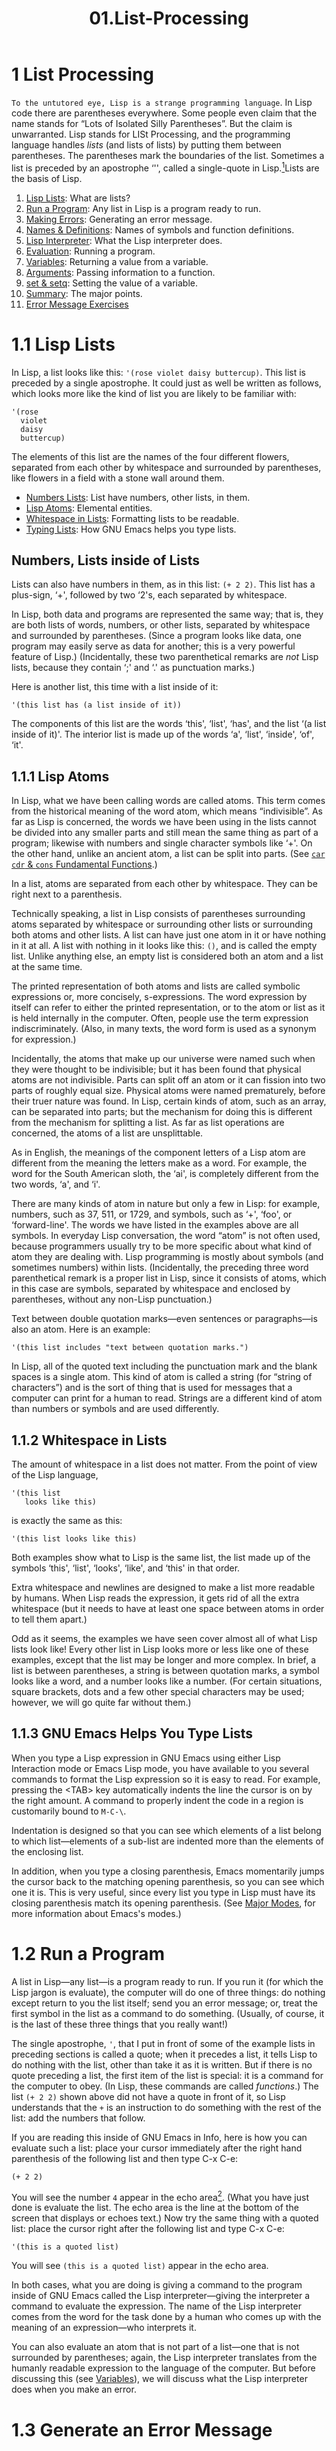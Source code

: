 #+TITLE: 01.List-Processing
* 1 List Processing
   :PROPERTIES:
   :CUSTOM_ID: list-processing
   :CLASS: chapter
   :END:

~To the untutored eye, Lisp is a strange programming language~. In Lisp code there are parentheses everywhere. Some people even claim that the name stands for “Lots of Isolated Silly Parentheses”. But the claim is unwarranted. Lisp stands for LISt Processing, and the programming language handles /lists/ (and lists of lists) by putting them between parentheses. The parentheses mark the boundaries of the list. Sometimes a list is preceded by an apostrophe ‘'', called a single-quote in Lisp.[fn:1]Lists are the basis of Lisp.

1) [[#Lisp-Lists][Lisp Lists]]: What are lists?
2) [[#Run-a-Program][Run a Program]]: Any list in Lisp is a program ready to run.
3) [[#Making-Errors][Making Errors]]: Generating an error message.
4) [[#Names-_0026-Definitions][Names & Definitions]]: Names of symbols and function definitions.
5) [[#Lisp-Interpreter][Lisp Interpreter]]: What the Lisp interpreter does.
6) [[#Evaluation][Evaluation]]: Running a program.
7) [[#Variables][Variables]]: Returning a value from a variable.
8) [[#Arguments][Arguments]]: Passing information to a function.
9) [[#set-_0026-setq][set & setq]]: Setting the value of a variable.
10) [[#Summary][Summary]]: The major points.
11) [[#Error-Message-Exercises][Error Message Exercises]]

* 1.1 Lisp Lists
    :PROPERTIES:
    :CUSTOM_ID: lisp-lists
    :CLASS: section
    :END:

 In Lisp, a list looks like this: ='(rose violet daisy buttercup)=. This list is preceded by a single apostrophe. It could just as well be written as follows, which looks more like the kind of list you are likely to be familiar with:

#+begin_src elisp
         '(rose
           violet
           daisy
           buttercup)
#+end_src

The elements of this list are the names of the four different flowers, separated from each other by whitespace and surrounded by parentheses, like flowers in a field with a stone wall around them.

- [[#Numbers-Lists][Numbers Lists]]: List have numbers, other lists, in them.
- [[#Lisp-Atoms][Lisp Atoms]]: Elemental entities.
- [[#Whitespace-in-Lists][Whitespace in Lists]]: Formatting lists to be readable.
- [[#Typing-Lists][Typing Lists]]: How GNU Emacs helps you type lists.




** Numbers, Lists inside of Lists
     :PROPERTIES:
     :CUSTOM_ID: numbers-lists-inside-of-lists
     :CLASS: unnumberedsubsec
     :END:

Lists can also have numbers in them, as in this list: =(+ 2 2)=. This list has a plus-sign, ‘+', followed by two ‘2's, each separated by whitespace.

In Lisp, both data and programs are represented the same way; that is, they are both lists of words, numbers, or other lists, separated by whitespace and surrounded by parentheses. (Since a program looks like data, one program may easily serve as data for another; this is a very powerful feature of Lisp.) (Incidentally, these two parenthetical remarks are /not/ Lisp lists, because they contain ‘;' and ‘.' as punctuation marks.)

Here is another list, this time with a list inside of it:

#+begin_src elisp
         '(this list has (a list inside of it))
#+end_src

The components of this list are the words ‘this', ‘list', ‘has', and the list ‘(a list inside of it)'. The interior list is made up of the words ‘a', ‘list', ‘inside', ‘of', ‘it'.




** 1.1.1 Lisp Atoms
     :PROPERTIES:
     :CUSTOM_ID: lisp-atoms
     :CLASS: subsection
     :END:

 In Lisp, what we have been calling words are called atoms. This term comes from the historical meaning of the word atom, which means “indivisible”. As far as Lisp is concerned, the words we have been using in the lists cannot be divided into any smaller parts and still mean the same thing as part of a program; likewise with numbers and single character symbols like ‘+'. On the other hand, unlike an ancient atom, a list can be split into parts. (See [[#car-cdr-_0026-cons][=car= =cdr= & =cons= Fundamental Functions]].)

In a list, atoms are separated from each other by whitespace. They can be right next to a parenthesis.

Technically speaking, a list in Lisp consists of parentheses surrounding atoms separated by whitespace or surrounding other lists or surrounding both atoms and other lists. A list can have just one atom in it or have nothing in it at all. A list with nothing in it looks like this: =()=, and is called the empty list. Unlike anything else, an empty list is considered both an atom and a list at the same time.

The printed representation of both atoms and lists are called symbolic expressions or, more concisely, s-expressions. The word expression by itself can refer to either the printed representation, or to the atom or list as it is held internally in the computer. Often, people use the term expression indiscriminately. (Also, in many texts, the word form is used as a synonym for expression.)

Incidentally, the atoms that make up our universe were named such when they were thought to be indivisible; but it has been found that physical atoms are not indivisible. Parts can split off an atom or it can fission into two parts of roughly equal size. Physical atoms were named prematurely, before their truer nature was found. In Lisp, certain kinds of atom, such as an array, can be separated into parts; but the mechanism for doing this is different from the mechanism for splitting a list. As far as list operations are concerned, the atoms of a list are unsplittable.

As in English, the meanings of the component letters of a Lisp atom are different from the meaning the letters make as a word. For example, the word for the South American sloth, the ‘ai', is completely different from the two words, ‘a', and ‘i'.

There are many kinds of atom in nature but only a few in Lisp: for example, numbers, such as 37, 511, or 1729, and symbols, such as ‘+', ‘foo', or ‘forward-line'. The words we have listed in the examples above are all symbols. In everyday Lisp conversation, the word “atom” is not often used, because programmers usually try to be more specific about what kind of atom they are dealing with. Lisp programming is mostly about symbols (and sometimes numbers) within lists. (Incidentally, the preceding three word parenthetical remark is a proper list in Lisp, since it consists of atoms, which in this case are symbols, separated by whitespace and enclosed by parentheses, without any non-Lisp punctuation.)

Text between double quotation marks---even sentences or paragraphs---is also an atom. Here is an example:

#+begin_src elisp
         '(this list includes "text between quotation marks.")
#+end_src

In Lisp, all of the quoted text including the punctuation mark and the blank spaces is a single atom. This kind of atom is called a string (for “string of characters”) and is the sort of thing that is used for messages that a computer can print for a human to read. Strings are a different kind of atom than numbers or symbols and are used differently.




** 1.1.2 Whitespace in Lists
     :PROPERTIES:
     :CUSTOM_ID: whitespace-in-lists
     :CLASS: subsection
     :END:

 The amount of whitespace in a list does not matter. From the point of view of the Lisp language,

#+begin_src elisp
         '(this list
            looks like this)
#+end_src

is exactly the same as this:

#+begin_src elisp
         '(this list looks like this)
#+end_src

Both examples show what to Lisp is the same list, the list made up of the symbols ‘this', ‘list', ‘looks', ‘like', and ‘this' in that order.

Extra whitespace and newlines are designed to make a list more readable by humans. When Lisp reads the expression, it gets rid of all the extra whitespace (but it needs to have at least one space between atoms in order to tell them apart.)

Odd as it seems, the examples we have seen cover almost all of what Lisp lists look like! Every other list in Lisp looks more or less like one of these examples, except that the list may be longer and more complex. In brief, a list is between parentheses, a string is between quotation marks, a symbol looks like a word, and a number looks like a number. (For certain situations, square brackets, dots and a few other special characters may be used; however, we will go quite far without them.)




** 1.1.3 GNU Emacs Helps You Type Lists
     :PROPERTIES:
     :CUSTOM_ID: gnu-emacs-helps-you-type-lists
     :CLASS: subsection
     :END:

When you type a Lisp expression in GNU Emacs using either Lisp Interaction mode or Emacs Lisp mode, you have available to you several commands to format the Lisp expression so it is easy to read. For example, pressing the <TAB> key automatically indents the line the cursor is on by the right amount. A command to properly indent the code in a region is customarily bound to =M-C-\=.
 # 得到: 应用M-C-\调整

Indentation is designed so that you can see which elements of a list belong to which list---elements of a sub-list are indented more than the elements of the enclosing list.

In addition, when you type a closing parenthesis, Emacs momentarily jumps the cursor back to the matching opening parenthesis, so you can see which one it is. This is very useful, since every list you type in Lisp must have its closing parenthesis match its opening parenthesis. (See [[https://www.gnu.org/software/emacs/manual/html_mono/emacs.html#Major-Modes][Major Modes]], for more information about Emacs's modes.)




* 1.2 Run a Program
    :PROPERTIES:
    :CUSTOM_ID: run-a-program
    :CLASS: section
    :END:

A list in Lisp---any list---is a program ready to run. If you run it (for which the Lisp jargon is evaluate), the computer will do one of three things: do nothing except return to you the list itself; send you an error message; or, treat the first symbol in the list as a command to do something. (Usually, of course, it is the last of these three things that you really want!)

The single apostrophe, ='=, that I put in front of some of the example lists in preceding sections is called a quote; when it precedes a list, it tells Lisp to do nothing with the list, other than take it as it is written. But if there is no quote preceding a list, the first item of the list is special: it is a command for the computer to obey. (In Lisp, these commands are called /functions/.) The list =(+ 2 2)= shown above did not have a quote in front of it, so Lisp understands that the =+= is an instruction to do something with the rest of the list: add the numbers that follow.

If you are reading this inside of GNU Emacs in Info, here is how you can evaluate such a list: place your cursor immediately after the right hand parenthesis of the following list and then type C-x C-e:

#+begin_src elisp
         (+ 2 2)
#+end_src

You will see the number =4= appear in the echo area[[#fn-2][^{2}]]. (What you have just done is evaluate the list. The echo area is the line at the bottom of the screen that displays or echoes text.) Now try the same thing with a quoted list: place the cursor right after the following list and type C-x C-e:

#+begin_src elisp
         '(this is a quoted list)
#+end_src

You will see =(this is a quoted list)= appear in the echo area.

In both cases, what you are doing is giving a command to the program inside of GNU Emacs called the Lisp interpreter---giving the interpreter a command to evaluate the expression. The name of the Lisp interpreter comes from the word for the task done by a human who comes up with the meaning of an expression---who interprets it.

You can also evaluate an atom that is not part of a list---one that is not surrounded by parentheses; again, the Lisp interpreter translates from the humanly readable expression to the language of the computer. But before discussing this (see [[#Variables][Variables]]), we will discuss what the Lisp interpreter does when you make an error.




* 1.3 Generate an Error Message
    :PROPERTIES:
    :CUSTOM_ID: generate-an-error-message
    :CLASS: section
    :END:

 Partly so you won't worry if you do it accidentally, we will now give a command to the Lisp interpreter that generates an error message. This is a harmless activity; and indeed, we will often try to generate error messages intentionally. Once you understand the jargon, error messages can be informative. Instead of being called “error” messages, they should be called “help” messages. They are like signposts to a traveler in a strange country; deciphering them can be hard, but once understood, they can point the way.

The error message is generated by a built-in GNU Emacs debugger. We will enter the debugger. You get out of the debugger by typing =q=.
# 得到:退出debugger的方法.
What we will do is evaluate a list that is not quoted and does not have a meaningful command as its first element. Here is a list almost exactly the same as the one we just used, but without the single-quote in front of it. Position the cursor right after it and type C-x C-e:

#+begin_src elisp
         (this is an unquoted list)
#+end_src

A *Backtrace* window will open up and you should see the following in it:

#+begin_src elisp
         ---------- Buffer: *Backtrace* ----------
         Debugger entered--Lisp error: (void-function this)
           (this is an unquoted list)
           eval((this is an unquoted list) nil)
           elisp--eval-last-sexp(nil)
           eval-last-sexp(nil)
           funcall-interactively(eval-last-sexp nil)
           call-interactively(eval-last-sexp nil nil)
           command-execute(eval-last-sexp)
         ---------- Buffer: *Backtrace* ----------
#+end_src

Your cursor will be in this window (you may have to wait a few seconds before it becomes visible). To quit the debugger and make the debugger window go away, type:

#+begin_src elisp
         q
#+end_src

Please type q right now, so you become confident that you can get out of the debugger. Then, type C-x C-e again to re-enter it.

Based on what we already know, we can almost read this error message.

You read the *Backtrace* buffer from the bottom up; it tells you what Emacs did. When you typed C-x C-e, you made an interactive call to the command =eval-last-sexp=. =eval= is an abbreviation for “evaluate” and =sexp= is an abbreviation for “symbolic expression”. The command means “evaluate last symbolic expression”, which is the expression just before your cursor.

Each line above tells you what the Lisp interpreter evaluated next. The most recent action is at the top. The buffer is called the *Backtrace* buffer because it enables you to track Emacs backwards.

At the top of the *Backtrace* buffer, you see the line:

#+begin_src elisp
         Debugger entered--Lisp error: (void-function this)
#+end_src

The Lisp interpreter tried to evaluate the first atom of the list, the word ‘this'. It is this action that generated the error message ‘void-function this'.

The message contains the words ‘void-function' and ‘this'.

The word ‘function' was mentioned once before. It is a very important word. For our purposes, we can define it by saying that a function is a set of instructions to the computer that tell the computer to do something.

Now we can begin to understand the error message: ‘void-function this'. The function (that is, the word ‘this') does not have a definition of any set of instructions for the computer to carry out.

The slightly odd word, ‘void-function', is designed to cover the way Emacs Lisp is implemented, which is that when a symbol does not have a function definition attached to it, the place that should contain the instructions is void.

On the other hand, since we were able to add 2 plus 2 successfully, by evaluating =(+ 2 2)=, we can infer that the symbol =+= must have a set of instructions for the computer to obey and those instructions must be to add the numbers that follow the =+=.

It is possible to prevent Emacs entering the debugger in cases like this. We do not explain how to do that here, but we will mention what the result looks like, because you may encounter a similar situation if there is a bug in some Emacs code that you are using. In such cases, you will see only one line of error message; it will appear in the echo area and look like this:

#+begin_src elisp
         Symbol's function definition is void: this
#+end_src

The message goes away as soon as you type a key, even just to move the cursor.

We know the meaning of the word ‘Symbol'. It refers to the first atom of the list, the word ‘this'. The word ‘function' refers to the instructions that tell the computer what to do. (Technically, the symbol tells the computer where to find the instructions, but this is a complication we can ignore for the moment.)

The error message can be understood: ‘Symbol's function definition is void: this'. The symbol (that is, the word ‘this') lacks instructions for the computer to carry out.




* 1.4 Symbol Names and Function Definitions
    :PROPERTIES:
    :CUSTOM_ID: symbol-names-and-function-definitions
    :CLASS: section
    :END:

 We can articulate another characteristic of Lisp based on what we have discussed so far---an important characteristic: a symbol, like =+=, is not itself the set of instructions for the computer to carry out. Instead, the symbol is used, perhaps temporarily, as a way of locating the definition or set of instructions. What we see is the name through which the instructions can be found. Names of people work the same way. I can be referred to as ‘Bob'; however, I am not the letters ‘B', ‘o', ‘b' but am, or was, the consciousness consistently associated with a particular life-form. The name is not me, but it can be used to refer to me.

In Lisp, one set of instructions can be attached to several names. For example, the computer instructions for adding numbers can be linked to the symbol =plus= as well as to the symbol =+= (and are in some dialects of Lisp). Among humans, I can be referred to as ‘Robert' as well as ‘Bob' and by other words as well.

On the other hand, a symbol can have only one function definition attached to it at a time. Otherwise, the computer would be confused as to which definition to use. If this were the case among people, only one person in the world could be named ‘Bob'. However, the function definition to which the name refers can be changed readily. (See [[#Install][Install a Function Definition]].)

Since Emacs Lisp is large, it is customary to name symbols in a way that identifies the part of Emacs to which the function belongs. Thus, all the names for functions that deal with Texinfo start with ‘texinfo-' and those for functions that deal with reading mail start with ‘rmail-'.




* 1.5 The Lisp Interpreter
    :PROPERTIES:
    :CUSTOM_ID: the-lisp-interpreter
    :CLASS: section
    :END:

Based on what we have seen, we can now start to figure out what the Lisp interpreter does when we command it to evaluate a list. First, it looks to see whether there is a quote before the list; if there is, the interpreter just gives us the list. On the other hand, if there is no quote, the interpreter looks at the first element in the list and sees whether it has a function definition. If it does, the interpreter carries out the instructions in the function definition. Otherwise, the interpreter prints an error message.

This is how Lisp works. Simple. There are added complications which we will get to in a minute, but these are the fundamentals. Of course, to write Lisp programs, you need to know how to write function definitions and attach them to names, and how to do this without confusing either yourself or the computer.

- [[#Complications][Complications]]: Variables, Special forms, Lists within.
- [[#Byte-Compiling][Byte Compiling]]: Specially processing code for speed.


** Complications
     :PROPERTIES:
     :CUSTOM_ID: complications
     :CLASS: unnumberedsubsec
     :END:

Now, for the first complication. In addition to lists, the Lisp interpreter can evaluate a symbol that is not quoted and does not have parentheses around it. The Lisp interpreter will attempt to determine the symbol's value as a variable. This situation is described in the section on variables. (See [[#Variables][Variables]].)

The second complication occurs because some functions are unusual and do not work in the usual manner. Those that don't are called special forms. They are used for special jobs, like defining a function, and there are not many of them. In the next few chapters, you will be introduced to several of the more important special forms.

As well as special forms, there are also macros. A macro is a construct defined in Lisp, which differs from a function in that it translates a Lisp expression into another expression that is to be evaluated in place of the original expression. (See [[#Lisp-macro][Lisp macro]].)

For the purposes of this introduction, you do not need to worry too much about whether something is a special form, macro, or ordinary function. For example, =if= is a special form (see [[#if][if]]), but =when= is a macro (see [[#Lisp-macro][Lisp macro]]). In earlier versions of Emacs, =defun= was a special form, but now it is a macro (see [[#defun][defun]]). It still behaves in the same way.

The final complication is this: if the function that the Lisp interpreter is looking at is not a special form, and if it is part of a list, the Lisp interpreter looks to see whether the list has a list inside of it. If there is an inner list, the Lisp interpreter first figures out what it should do with the inside list, and then it works on the outside list. If there is yet another list embedded inside the inner list, it works on that one first, and so on. It always works on the innermost list first. The interpreter works on the innermost list first, to evaluate the result of that list. The result may be used by the enclosing expression.

Otherwise, the interpreter works left to right, from one expression to the next.


** 1.5.1 Byte Compiling
     :PROPERTIES:
     :CUSTOM_ID: byte-compiling
     :CLASS: subsection
     :END:

 One other aspect of interpreting: the Lisp interpreter is able to interpret two kinds of entity: humanly readable code, on which we will focus exclusively, and specially processed code, called byte compiled code, which is not humanly readable. Byte compiled code runs faster than humanly readable code.

You can transform humanly readable code into byte compiled code by running one of the compile commands such as =byte-compile-file=. Byte compiled code is usually stored in a file that ends with a .elc extension rather than a .el extension. You will see both kinds of file in the emacs/lisp directory; the files to read are those with .el extensions.

As a practical matter, for most things you might do to customize or extend Emacs, you do not need to byte compile; and I will not discuss the topic here. See [[https://www.gnu.org/software/emacs/manual/html_mono/elisp.html#Byte-Compilation][Byte Compilation]], for a full description of byte compilation.




* 1.6 Evaluation
    :PROPERTIES:
    :CUSTOM_ID: evaluation
    :CLASS: section
    :END:

 When the Lisp interpreter works on an expression, the term for the activity is called evaluation. We say that the interpreter “evaluates the expression”. I've used this term several times before. The word comes from its use in everyday language, “to ascertain the value or amount of; to appraise”, according to Webster's New Collegiate Dictionary.

- [[#How-the-Interpreter-Acts][How the Interpreter Acts]]: Returns and Side Effects...
- [[#Evaluating-Inner-Lists][Evaluating Inner Lists]]: Lists within lists...


** How the Lisp Interpreter Acts
     :PROPERTIES:
     :CUSTOM_ID: how-the-lisp-interpreter-acts
     :CLASS: unnumberedsubsec
     :END:

After evaluating an expression, the Lisp interpreter will most likely return the value that the computer produces by carrying out the instructions it found in the function definition, or perhaps it will give up on that function and produce an error message. (The interpreter may also find itself tossed, so to speak, to a different function or it may attempt to repeat continually what it is doing for ever and ever in an infinite loop. These actions are less common; and we can ignore them.) Most frequently, the interpreter returns a value.

At the same time the interpreter returns a value, it may do something else as well, such as move a cursor or copy a file; this other kind of action is called a side effect. Actions that we humans think are important, such as printing results, are often side effects to the Lisp interpreter. It is fairly easy to learn to use side effects.

In summary, evaluating a symbolic expression most commonly causes the Lisp interpreter to return a value and perhaps carry out a side effect; or else produce an error.




** 1.6.1 Evaluating Inner Lists
     :PROPERTIES:
     :CUSTOM_ID: evaluating-inner-lists
     :CLASS: subsection
     :END:

 If evaluation applies to a list that is inside another list, the outer list may use the value returned by the first evaluation as information when the outer list is evaluated. This explains why inner expressions are evaluated first: the values they return are used by the outer expressions.

We can investigate this process by evaluating another addition example. Place your cursor after the following expression and type C-x C-e:

#+begin_src elisp
         (+ 2 (+ 3 3))
#+end_src

The number 8 will appear in the echo area.

What happens is that the Lisp interpreter first evaluates the inner expression, =(+ 3 3)=, for which the value 6 is returned; then it evaluates the outer expression as if it were written =(+ 2 6)=, which returns the value 8. Since there are no more enclosing expressions to evaluate, the interpreter prints that value in the echo area.

Now it is easy to understand the name of the command invoked by the keystrokes C-x C-e: the name is =eval-last-sexp=. The letters =sexp= are an abbreviation for “symbolic expression”, and =eval= is an abbreviation for “evaluate”. The command evaluates the last symbolic expression.

As an experiment, you can try evaluating the expression by putting the cursor at the beginning of the next line immediately following the expression, or inside the expression.

Here is another copy of the expression:

#+begin_src elisp
         (+ 2 (+ 3 3))
#+end_src

If you place the cursor at the beginning of the blank line that immediately follows the expression and type C-x C-e, you will still get the value 8 printed in the echo area. Now try putting the cursor inside the expression. If you put it right after the next to last parenthesis (so it appears to sit on top of the last parenthesis), you will get a 6 printed in the echo area! This is because the command evaluates the expression =(+ 3 3)=.

Now put the cursor immediately after a number. Type C-x C-e and you will get the number itself. In Lisp, if you evaluate a number, you get the number itself---this is how numbers differ from symbols. If you evaluate a list starting with a symbol like =+=, you will get a value returned that is the result of the computer carrying out the instructions in the function definition attached to that name. If a symbol by itself is evaluated, something different happens, as we will see in the next section.




* 1.7 Variables
    :PROPERTIES:
    :CUSTOM_ID: variables
    :CLASS: section
    :END:

 In Emacs Lisp, a symbol can have a value attached to it just as it can have a function definition attached to it. The two are different. The function definition is a set of instructions that a computer will obey. A value, on the other hand, is something, such as number or a name, that can vary (which is why such a symbol is called a variable). The value of a symbol can be any expression in Lisp, such as a symbol, number, list, or string. A symbol that has a value is often called a variable.

A symbol can have both a function definition and a value attached to it at the same time. Or it can have just one or the other. The two are separate. This is somewhat similar to the way the name Cambridge can refer to the city in Massachusetts and have some information attached to the name as well, such as “great programming center”.

Another way to think about this is to imagine a symbol as being a chest of drawers. The function definition is put in one drawer, the value in another, and so on. What is put in the drawer holding the value can be changed without affecting the contents of the drawer holding the function definition, and vice versa.

- [[#fill_002dcolumn-Example][fill-column Example]]
- [[#Void-Function][Void Function]]: The error message for a symbol without a function.
- [[#Void-Variable][Void Variable]]: The error message for a symbol without a value.


** =fill-column=, an Example Variable
     :PROPERTIES:
     :CUSTOM_ID: fill-column-an-example-variable
     :CLASS: unnumberedsubsec
     :END:

The variable =fill-column= illustrates a symbol with a value attached to it: in every GNU Emacs buffer, this symbol is set to some value, usually 72 or 70, but sometimes to some other value. To find the value of this symbol, evaluate it by itself. If you are reading this in Info inside of GNU Emacs, you can do this by putting the cursor after the symbol and typing C-x C-e:

#+begin_src elisp
         fill-column
#+end_src

After I typed C-x C-e, Emacs printed the number 72 in my echo area. This is the value for which =fill-column= is set for me as I write this. It may be different for you in your Info buffer. Notice that the value returned as a variable is printed in exactly the same way as the value returned by a function carrying out its instructions. From the point of view of the Lisp interpreter, a value returned is a value returned. What kind of expression it came from ceases to matter once the value is known.

A symbol can have any value attached to it or, to use the jargon, we can bind the variable to a value: to a number, such as 72; to a string, ="such as this"=; to a list, such as =(spruce pine oak)=; we can even bind a variable to a function definition.

A symbol can be bound to a value in several ways. See [[#set-_0026-setq][Setting the Value of a Variable]], for information about one way to do this.




** 1.7.1 Error Message for a Symbol Without a Function
     :PROPERTIES:
     :CUSTOM_ID: error-message-for-a-symbol-without-a-function
     :CLASS: subsection
     :END:

 When we evaluated =fill-column= to find its value as a variable, we did not place parentheses around the word. This is because we did not intend to use it as a function name.

If =fill-column= were the first or only element of a list, the Lisp interpreter would attempt to find the function definition attached to it. But =fill-column= has no function definition. Try evaluating this:

#+begin_src elisp
         (fill-column)
#+end_src

You will create a *Backtrace* buffer that says:

#+begin_src elisp
         ---------- Buffer: *Backtrace* ----------
         Debugger entered--Lisp error: (void-function fill-column)
           (fill-column)
           eval((fill-column) nil)
           elisp--eval-last-sexp(nil)
           eval-last-sexp(nil)
           funcall-interactively(eval-last-sexp nil)
           call-interactively(eval-last-sexp nil nil)
           command-execute(eval-last-sexp)
         ---------- Buffer: *Backtrace* ----------
#+end_src

(Remember, to quit the debugger and make the debugger window go away, type q in the *Backtrace* buffer.)



** 1.7.2 Error Message for a Symbol Without a Value
     :PROPERTIES:
     :CUSTOM_ID: error-message-for-a-symbol-without-a-value
     :CLASS: subsection
     :END:

 If you attempt to evaluate a symbol that does not have a value bound to it, you will receive an error message. You can see this by experimenting with our 2 plus 2 addition. In the following expression, put your cursor right after the =+=, before the first number 2, type C-x C-e:

#+begin_src elisp
         (+ 2 2)
#+end_src

In GNU Emacs 22, you will create a *Backtrace* buffer that says:

#+begin_src elisp
         ---------- Buffer: *Backtrace* ----------
         Debugger entered--Lisp error: (void-variable +)
           eval(+)
           elisp--eval-last-sexp(nil)
           eval-last-sexp(nil)
           funcall-interactively(eval-last-sexp nil)
           call-interactively(eval-last-sexp nil nil)
           command-execute(eval-last-sexp)
         ---------- Buffer: *Backtrace* ----------
#+end_src

(Again, you can quit the debugger by typing q in the *Backtrace* buffer.)

This backtrace is different from the very first error message we saw, which said, ‘Debugger entered--Lisp error: (void-function this)'. In this case, the function does not have a value as a variable; while in the other error message, the function (the word ‘this') did not have a definition.

In this experiment with the =+=, what we did was cause the Lisp interpreter to evaluate the =+= and look for the value of the variable instead of the function definition. We did this by placing the cursor right after the symbol rather than after the parenthesis of the enclosing list as we did before. As a consequence, the Lisp interpreter evaluated the preceding s-expression, which in this case was =+= by itself.

Since =+= does not have a value bound to it, just the function definition, the error message reported that the symbol's value as a variable was void.




* 1.8 Arguments
    :PROPERTIES:
    :CUSTOM_ID: arguments
    :CLASS: section
    :END:

 To see how information is passed to functions, let's look again at our old standby, the addition of two plus two. In Lisp, this is written as follows:

#+begin_src elisp
         (+ 2 2)
#+end_src

If you evaluate this expression, the number 4 will appear in your echo area. What the Lisp interpreter does is add the numbers that follow the =+=.

The numbers added by =+= are called the arguments of the function =+=. These numbers are the information that is given to or passed to the function.

The word “argument” comes from the way it is used in mathematics and does not refer to a disputation between two people; instead it refers to the information presented to the function, in this case, to the =+=. In Lisp, the arguments to a function are the atoms or lists that follow the function. The values returned by the evaluation of these atoms or lists are passed to the function. Different functions require different numbers of arguments; some functions require none at all.[[#fn-3][^{3}]]

1) [[#Data-types][Data types]]: Types of data passed to a function.
2) [[#Args-as-Variable-or-List][Args as Variable or List]]: An argument can be the value of a variable or list.
3) [[#Variable-Number-of-Arguments][Variable Number of Arguments]]: Some functions may take a variable number of arguments.
4) [[#Wrong-Type-of-Argument][Wrong Type of Argument]]: Passing an argument of the wrong type to a function.
5) [[#message][message]]: A useful function for sending messages.

** 1.8.1 Arguments' Data Types
     :PROPERTIES:
     :CUSTOM_ID: arguments-data-types
     :CLASS: subsection
     :END:

 The type of data that should be passed to a function depends on what kind of information it uses. The arguments to a function such as =+= must have values that are numbers, since =+= adds numbers. Other functions use different kinds of data for their arguments.

For example, the =concat= function links together or unites two or more strings of text to produce a string. The arguments are strings. Concatenating the two character strings =abc=, =def= produces the single string =abcdef=. This can be seen by evaluating the following:

#+begin_src elisp
         (concat "abc" "def")
#+end_src

The value produced by evaluating this expression is ="abcdef"=.

A function such as =substring= uses both a string and numbers as arguments. The function returns a part of the string, a substring of the first argument. This function takes three arguments. Its first argument is the string of characters, the second and third arguments are numbers that indicate the beginning (inclusive) and end (exclusive) of the substring. The numbers are a count of the number of characters (including spaces and punctuation) from the beginning of the string. Note that the characters in a string are numbered from zero, not one.

For example, if you evaluate the following:

#+begin_src elisp
         (substring "The quick brown fox jumped." 16 19)
#+end_src

you will see ="fox"= appear in the echo area. The arguments are the string and the two numbers.

Note that the string passed to =substring= is a single atom even though it is made up of several words separated by spaces. Lisp counts everything between the two quotation marks as part of the string, including the spaces. You can think of the =substring= function as a kind of atom smasher since it takes an otherwise indivisible atom and extracts a part. However, =substring= is only able to extract a substring from an argument that is a string, not from another type of atom such as a number or symbol.



** 1.8.2 An Argument as the Value of a Variable or List
     :PROPERTIES:
     :CUSTOM_ID: an-argument-as-the-value-of-a-variable-or-list
     :CLASS: subsection
     :END:

An argument can be a symbol that returns a value when it is evaluated. For example, when the symbol =fill-column= by itself is evaluated, it returns a number. This number can be used in an addition.

Position the cursor after the following expression and type C-x C-e:

#+begin_src elisp
         (+ 2 fill-column)
#+end_src

The value will be a number two more than what you get by evaluating =fill-column= alone. For me, this is 74, because my value of =fill-column= is 72.

As we have just seen, an argument can be a symbol that returns a value when evaluated. In addition, an argument can be a list that returns a value when it is evaluated. For example, in the following expression, the arguments to the function =concat= are the strings ="The "= and =" red foxes."= and the list =(number-to-string (+ 2 fill-column))=.

#+begin_src elisp
         (concat "The " (number-to-string (+ 2 fill-column)) " red foxes.")
#+end_src

If you evaluate this expression---and if, as with my Emacs, =fill-column= evaluates to 72---="The 74 red foxes."= will appear in the echo area. (Note that you must put spaces after the word ‘The' and before the word ‘red' so they will appear in the final string. The function =number-to-string= converts the integer that the addition function returns to a string. =number-to-string= is also known as =int-to-string=.)



** 1.8.3 Variable Number of Arguments
     :PROPERTIES:
     :CUSTOM_ID: variable-number-of-arguments
     :CLASS: subsection
     :END:

 Some functions, such as =concat=, =+= or =*=, take any number of arguments. (The =*= is the symbol for multiplication.) This can be seen by evaluating each of the following expressions in the usual way. What you will see in the echo area is printed in this text after ‘⇒', which you may read as “evaluates to”.

In the first set, the functions have no arguments:

#+begin_src elisp
         (+)       ⇒ 0

         (*)       ⇒ 1
#+end_src

In this set, the functions have one argument each:

#+begin_src elisp
         (+ 3)     ⇒ 3

         (* 3)     ⇒ 3
#+end_src

In this set, the functions have three arguments each:

#+begin_src elisp
         (+ 3 4 5) ⇒ 12

         (* 3 4 5) ⇒ 60
#+end_src



** 1.8.4 Using the Wrong Type Object as an Argument
     :PROPERTIES:
     :CUSTOM_ID: using-the-wrong-type-object-as-an-argument
     :CLASS: subsection
     :END:

 When a function is passed an argument of the wrong type, the Lisp interpreter produces an error message. For example, the =+= function expects the values of its arguments to be numbers. As an experiment we can pass it the quoted symbol =hello= instead of a number. Position the cursor after the following expression and type C-x C-e:

#+begin_src elisp
         (+ 2 'hello)
#+end_src

When you do this you will generate an error message. What has happened is that =+= has tried to add the 2 to the value returned by ='hello=, but the value returned by ='hello= is the symbol =hello=, not a number. Only numbers can be added. So =+= could not carry out its addition.

You will create and enter a *Backtrace* buffer that says:

#+begin_src elisp
         ---------- Buffer: *Backtrace* ----------
         Debugger entered--Lisp error:
                  (wrong-type-argument number-or-marker-p hello)
           +(2 hello)
           eval((+ 2 'hello) nil)
           elisp--eval-last-sexp(t)
           eval-last-sexp(nil)
           funcall-interactively(eval-print-last-sexp nil)
           call-interactively(eval-print-last-sexp nil nil)
           command-execute(eval-print-last-sexp)
         ---------- Buffer: *Backtrace* ----------
#+end_src

As usual, the error message tries to be helpful and makes sense after you learn how to read it.[[#fn-4][^{4}]]

The first part of the error message is straightforward; it says ‘wrong type argument'.

The symbol =number-or-marker-p= says that the Lisp interpreter is trying to determine whether the information presented it (the value of the argument) is a number or a marker (a special object representing a buffer position). What it does is test to see whether the =+= is being given numbers to add. It also tests to see whether the argument is something called a marker, which is a specific feature of Emacs Lisp. (In Emacs, locations in a buffer are recorded as markers. When the mark is set with the C-@ or C-<SPC> command, its position is kept as a marker. The mark can be considered a number---the number of characters the location is from the beginning of the buffer.) In Emacs Lisp, =+= can be used to add the numeric value of marker positions as numbers.

The ‘p' of =number-or-marker-p= is the embodiment of a practice started in the early days of Lisp programming. The ‘p' stands for “predicate”. In the jargon used by the early Lisp researchers, a predicate refers to a function to determine whether some property is true or false. So the ‘p' tells us that =number-or-marker-p= is the name of a function that determines whether it is true or false that the argument supplied is a number or a marker. Other Lisp symbols that end in ‘p' include =zerop=, a function that tests whether its argument has the value of zero, and =listp=, a function that tests whether its argument is a list.

Finally, the last part of the error message is the symbol =hello=. This is the value of the argument that was passed to =+=. If the addition had been passed the correct type of object, the value passed would have been a number, such as 37, rather than a symbol like =hello=. But then you would not have got the error message.



** 1.8.5 The =message= Function
     :PROPERTIES:
     :CUSTOM_ID: the-message-function
     :CLASS: subsection
     :END:

 Like =+=, the =message= function takes a variable number of arguments. It is used to send messages to the user and is so useful that we will describe it here.

A message is printed in the echo area. For example, you can print a message in your echo area by evaluating the following list:

#+begin_src elisp
         (message "This message appears in the echo area!")
#+end_src

The whole string between double quotation marks is a single argument and is printed /in toto/. (Note that in this example, the message itself will appear in the echo area within double quotes; that is because you see the value returned by the =message= function. In most uses of =message= in programs that you write, the text will be printed in the echo area as a side-effect, without the quotes. See [[#multiply_002dby_002dseven-in-detail][=multiply-by-seven= in detail]], for an example of this.)

However, if there is a ‘%s' in the quoted string of characters, the =message= function does not print the ‘%s' as such, but looks to the argument that follows the string. It evaluates the second argument and prints the value at the location in the string where the ‘%s' is.

You can see this by positioning the cursor after the following expression and typing C-x C-e:

#+begin_src elisp
         (message "The name of this buffer is: %s." (buffer-name))
#+end_src

In Info, ="The name of this buffer is: *info*."= will appear in the echo area. The function =buffer-name= returns the name of the buffer as a string, which the =message= function inserts in place of =%s=.

To print a value as an integer, use ‘%d' in the same way as ‘%s'. For example, to print a message in the echo area that states the value of the =fill-column=, evaluate the following:

#+begin_src elisp
         (message "The value of fill-column is %d." fill-column)
#+end_src

On my system, when I evaluate this list, ="The value of fill-column is 72."= appears in my echo area[[#fn-5][^{5}]].

If there is more than one ‘%s' in the quoted string, the value of the first argument following the quoted string is printed at the location of the first ‘%s' and the value of the second argument is printed at the location of the second ‘%s', and so on.

For example, if you evaluate the following,

#+begin_src elisp
         (message "There are %d %s in the office!"
                  (- fill-column 14) "pink elephants")
#+end_src

a rather whimsical message will appear in your echo area. On my system it says, ="There are 58 pink elephants in the office!"=.

The expression =(- fill-column 14)= is evaluated and the resulting number is inserted in place of the ‘%d'; and the string in double quotes, ="pink elephants"=, is treated as a single argument and inserted in place of the ‘%s'. (That is to say, a string between double quotes evaluates to itself, like a number.)

Finally, here is a somewhat complex example that not only illustrates the computation of a number, but also shows how you can use an expression within an expression to generate the text that is substituted for ‘%s':

#+begin_src elisp
         (message "He saw %d %s"
                  (- fill-column 32)
                  (concat "red "
                          (substring
                           "The quick brown foxes jumped." 16 21)
                          " leaping."))
#+end_src

In this example, =message= has three arguments: the string, ="He saw %d %s"=, the expression, =(- fill-column 32)=, and the expression beginning with the function =concat=. The value resulting from the evaluation of =(- fill-column 32)= is inserted in place of the ‘%d'; and the value returned by the expression beginning with =concat= is inserted in place of the ‘%s'.

When your fill column is 70 and you evaluate the expression, the message ="He saw 38 red foxes leaping."= appears in your echo area.




* 1.9 Setting the Value of a Variable
    :PROPERTIES:
    :CUSTOM_ID: setting-the-value-of-a-variable
    :CLASS: section
    :END:

There are several ways by which a variable can be given a value. One of the ways is to use either the function =set= or the function =setq=. Another way is to use =let= (see [[#let][let]]). (The jargon for this process is to bind a variable to a value.)

The following sections not only describe how =set= and =setq= work but also illustrate how arguments are passed.

- [[#Using-set][Using set]]: Setting values.
- [[#Using-setq][Using setq]]: Setting a quoted value.
- [[#Counting][Counting]]: Using =setq= to count.



** 1.9.1 Using =set=
     :PROPERTIES:
     :CUSTOM_ID: using-set
     :CLASS: subsection
     :END:

 To set the value of the symbol =flowers= to the list ='(rose violet daisy buttercup)=, evaluate the following expression by positioning the cursor after the expression and typing C-x C-e.

#+begin_src elisp
         (set 'flowers '(rose violet daisy buttercup))
#+end_src

The list =(rose violet daisy buttercup)= will appear in the echo area. This is what is /returned/ by the =set= function. As a side effect, the symbol =flowers= is bound to the list; that is, the symbol =flowers=, which can be viewed as a variable, is given the list as its value. (This process, by the way, illustrates how a side effect to the Lisp interpreter, setting the value, can be the primary effect that we humans are interested in. This is because every Lisp function must return a value if it does not get an error, but it will only have a side effect if it is designed to have one.)

After evaluating the =set= expression, you can evaluate the symbol =flowers= and it will return the value you just set. Here is the symbol. Place your cursor after it and type C-x C-e.

#+begin_src elisp
         flowers
#+end_src

When you evaluate =flowers=, the list =(rose violet daisy buttercup)= appears in the echo area.

Incidentally, if you evaluate ='flowers=, the variable with a quote in front of it, what you will see in the echo area is the symbol itself, =flowers=. Here is the quoted symbol, so you can try this:

#+begin_src elisp
         'flowers
#+end_src

Note also, that when you use =set=, you need to quote both arguments to =set=, unless you want them evaluated. Since we do not want either argument evaluated, neither the variable =flowers= nor the list =(rose violet daisy buttercup)=, both are quoted. (When you use =set= without quoting its first argument, the first argument is evaluated before anything else is done. If you did this and =flowers= did not have a value already, you would get an error message that the ‘Symbol's value as variable is void'; on the other hand, if =flowers= did return a value after it was evaluated, the =set= would attempt to set the value that was returned. There are situations where this is the right thing for the function to do; but such situations are rare.)




** 1.9.2 Using =setq=
     :PROPERTIES:
     :CUSTOM_ID: using-setq
     :CLASS: subsection
     :END:

 As a practical matter, you almost always quote the first argument to =set=. The combination of =set= and a quoted first argument is so common that it has its own name: the special form =setq=. This special form is just like =set= except that the first argument is quoted automatically, so you don't need to type the quote mark yourself. Also, as an added convenience, =setq= permits you to set several different variables to different values, all in one expression.

To set the value of the variable =carnivores= to the list ='(lion tiger leopard)= using =setq=, the following expression is used:

#+begin_src elisp
         (setq carnivores '(lion tiger leopard))
#+end_src

This is exactly the same as using =set= except the first argument is automatically quoted by =setq=. (The ‘q' in =setq= means =quote=.)

With =set=, the expression would look like this:

#+begin_src elisp
         (set 'carnivores '(lion tiger leopard))
#+end_src

Also, =setq= can be used to assign different values to different variables. The first argument is bound to the value of the second argument, the third argument is bound to the value of the fourth argument, and so on. For example, you could use the following to assign a list of trees to the symbol =trees= and a list of herbivores to the symbol =herbivores=:

#+begin_src elisp
         (setq trees '(pine fir oak maple)
               herbivores '(gazelle antelope zebra))
#+end_src

(The expression could just as well have been on one line, but it might not have fit on a page; and humans find it easier to read nicely formatted lists.)

Although I have been using the term “assign”, there is another way of thinking about the workings of =set= and =setq=; and that is to say that =set= and =setq= make the symbol /point/ to the list. This latter way of thinking is very common and in forthcoming chapters we shall come upon at least one symbol that has “pointer” as part of its name. The name is chosen because the symbol has a value, specifically a list, attached to it; or, expressed another way, the symbol is set to point to the list.




** 1.9.3 Counting
     :PROPERTIES:
     :CUSTOM_ID: counting
     :CLASS: subsection
     :END:

 Here is an example that shows how to use =setq= in a counter. You might use this to count how many times a part of your program repeats itself. First set a variable to zero; then add one to the number each time the program repeats itself. To do this, you need a variable that serves as a counter, and two expressions: an initial =setq= expression that sets the counter variable to zero; and a second =setq= expression that increments the counter each time it is evaluated.

#+begin_src elisp
         (setq counter 0)                ; Let's call this the initializer.

         (setq counter (+ counter 1))    ; This is the incrementer.

         counter                         ; This is the counter.
#+end_src

(The text following the ‘;' are comments. See [[#Change-a-defun][Change a Function Definition]].)

If you evaluate the first of these expressions, the initializer, =(setq counter 0)=, and then evaluate the third expression, =counter=, the number =0= will appear in the echo area. If you then evaluate the second expression, the incrementer, =(setq counter (+ counter 1))=, the counter will get the value 1. So if you again evaluate =counter=, the number =1= will appear in the echo area. Each time you evaluate the second expression, the value of the counter will be incremented.

When you evaluate the incrementer, =(setq counter (+ counter 1))=, the Lisp interpreter first evaluates the innermost list; this is the addition. In order to evaluate this list, it must evaluate the variable =counter= and the number =1=. When it evaluates the variable =counter=, it receives its current value. It passes this value and the number =1= to the =+= which adds them together. The sum is then returned as the value of the inner list and passed to the =setq= which sets the variable =counter= to this new value. Thus, the value of the variable, =counter=, is changed.




* 1.10 Summary
    :PROPERTIES:
    :CUSTOM_ID: summary
    :CLASS: section
    :END:

Learning Lisp is like climbing a hill in which the first part is the steepest. You have now climbed the most difficult part; what remains becomes easier as you progress onwards.

In summary,

1) Lisp programs are made up of expressions, which are lists or single atoms.
2) Lists are made up of zero or more atoms or inner lists, separated by whitespace and surrounded by parentheses. A list can be empty.
3) Atoms are multi-character symbols, like =forward-paragraph=, single character symbols like =+=, strings of characters between double quotation marks, or numbers.
4) A number evaluates to itself.
5) A string between double quotes also evaluates to itself.
6) When you evaluate a symbol by itself, its value is returned.
7) When you evaluate a list, the Lisp interpreter looks at the first symbol in the list and then at the function definition bound to that symbol. Then the instructions in the function definition are carried out.
8) A single-quote ‘'' tells the Lisp interpreter that it should return the following expression as written, and not evaluate it as it would if the quote were not there.
9) Arguments are the information passed to a function. The arguments to a function are computed by evaluating the rest of the elements of the list of which the function is the first element.
10) A function always returns a value when it is evaluated (unless it gets an error); in addition, it may also carry out some action that is a side effect. In many cases, a function's primary purpose is to create a side effect.




* 1.11 Exercises
    :PROPERTIES:
    :CUSTOM_ID: exercises
    :CLASS: section
    :END:

A few simple exercises:

- Generate an error message by evaluating an appropriate symbol that is not within parentheses.
- Generate an error message by evaluating an appropriate symbol that is between parentheses.
- Create a counter that increments by two rather than one.
- Write an expression that prints a message in the echo area when evaluated.




** Footnotes

[fn:1] A single-quote is an abbreviation for the special form quote; you need not think about special forms now. See Complications.
